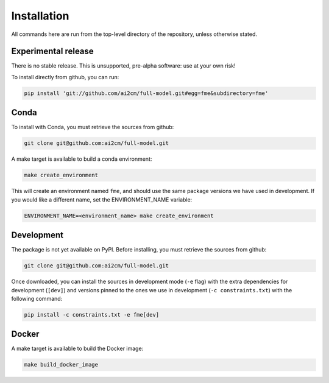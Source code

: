 .. highlight:: shell

============
Installation
============

All commands here are run from the top-level directory of the repository, unless otherwise stated.

Experimental release
--------------------

There is no stable release. This is unsupported, pre-alpha software: use at your own risk!

To install directly from github, you can run:

.. code-block:: shell

    pip install 'git://github.com/ai2cm/full-model.git#egg=fme&subdirectory=fme'

Conda
-----

To install with Conda, you must retrieve the sources from github:

.. code-block:: shell

    git clone git@github.com:ai2cm/full-model.git

A make target is available to build a conda environment:

.. code-block:: shell

    make create_environment

This will create an environment named ``fme``, and should use the same package versions we have used in development. If you would like a different name, set the ENVIRONMENT_NAME variable:

.. code-block:: shell

    ENVIRONMENT_NAME=<environment_name> make create_environment

Development
-----------

The package is not yet available on PyPI. Before installing, you must retrieve the sources from github:

.. code-block:: shell

    git clone git@github.com:ai2cm/full-model.git

Once downloaded, you can install the sources in development mode (``-e`` flag) with the extra dependencies for development (``[dev]``) and versions pinned to the ones we use in development (``-c constraints.txt``) with the following command:

.. code-block:: shell

    pip install -c constraints.txt -e fme[dev]

Docker
------

A make target is available to build the Docker image:

.. code-block:: shell

    make build_docker_image
